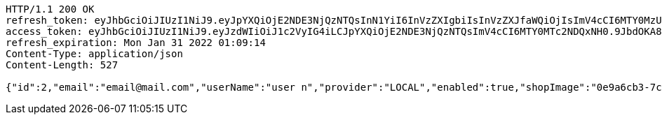 [source,http,options="nowrap"]
----
HTTP/1.1 200 OK
refresh_token: eyJhbGciOiJIUzI1NiJ9.eyJpYXQiOjE2NDE3NjQzNTQsInN1YiI6InVzZXIgbiIsInVzZXJfaWQiOjIsImV4cCI6MTY0MzU3ODc1NH0.Yfl7RoNasCYsL-9asA7v5wxBH4kZFkVoPAO2m5t-kGg
access_token: eyJhbGciOiJIUzI1NiJ9.eyJzdWIiOiJ1c2VyIG4iLCJpYXQiOjE2NDE3NjQzNTQsImV4cCI6MTY0MTc2NDQxNH0.9JbdOKA8vxL3P9ia5Z3nOquZxYuJsYCl14pp5EZ8LDg
refresh_expiration: Mon Jan 31 2022 01:09:14
Content-Type: application/json
Content-Length: 527

{"id":2,"email":"email@mail.com","userName":"user n","provider":"LOCAL","enabled":true,"shopImage":"0e9a6cb3-7c85-494f-8406-0e73e312caaf.jpeg","profileImage":"8958123d-1dee-41c6-b136-5c5e2a847847.jpeg","roles":["USER"],"createdAt":"2022-01-10T01:09:14.159021","updatedAt":"2022-01-10T01:09:14.159036","shopName":null,"address":"address","description":"desc","debtOrDemand":[],"cheques":[],"categories":[],"name":"user n","username":"email@mail.com","accountNonExpired":true,"accountNonLocked":true,"credentialsNonExpired":true}
----